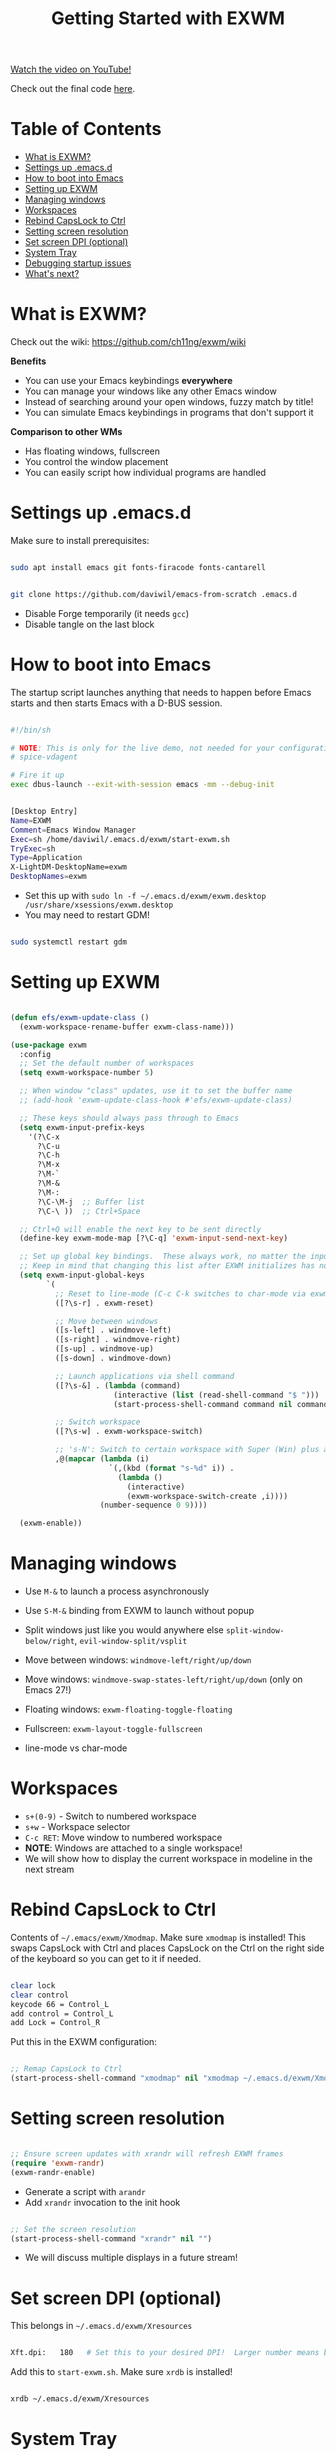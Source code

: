 #+title: Getting Started with EXWM

[[yt:f7xB2fFk1tQ][Watch the video on YouTube!]]

Check out the final code [[https://github.com/daviwil/emacs-from-scratch/blob/219c060e1bd695948c7691955a12a5dcaf3a9530/Emacs.org#window-management][here]].

* Table of Contents
:PROPERTIES:
:TOC:      :include siblings :ignore this
:END:

:CONTENTS:
- [[#what-is-exwm][What is EXWM?]]
- [[#settings-up-emacsd][Settings up .emacs.d]]
- [[#how-to-boot-into-emacs][How to boot into Emacs]]
- [[#setting-up-exwm][Setting up EXWM]]
- [[#managing-windows][Managing windows]]
- [[#workspaces][Workspaces]]
- [[#rebind-capslock-to-ctrl][Rebind CapsLock to Ctrl]]
- [[#setting-screen-resolution][Setting screen resolution]]
- [[#set-screen-dpi-optional][Set screen DPI (optional)]]
- [[#system-tray][System Tray]]
- [[#debugging-startup-issues][Debugging startup issues]]
- [[#whats-next][What's next?]]
:END:

* What is EXWM?

Check out the wiki: https://github.com/ch11ng/exwm/wiki

*Benefits*

- You can use your Emacs keybindings *everywhere*
- You can manage your windows like any other Emacs window
- Instead of searching around your open windows, fuzzy match by title!
- You can simulate Emacs keybindings in programs that don't support it

*Comparison to other WMs*

- Has floating windows, fullscreen
- You control the window placement
- You can easily script how individual programs are handled

* Settings up .emacs.d

Make sure to install prerequisites:

#+begin_src sh

  sudo apt install emacs git fonts-firacode fonts-cantarell

#+end_src

#+begin_src sh

  git clone https://github.com/daviwil/emacs-from-scratch .emacs.d

#+end_src

- Disable Forge temporarily (it needs =gcc=)
- Disable tangle on the last block

* How to boot into Emacs

The startup script launches anything that needs to happen before Emacs starts and then starts Emacs with a D-BUS session.

#+begin_src sh

  #!/bin/sh

  # NOTE: This is only for the live demo, not needed for your configuration!
  # spice-vdagent

  # Fire it up
  exec dbus-launch --exit-with-session emacs -mm --debug-init

#+end_src

#+begin_src sh

  [Desktop Entry]
  Name=EXWM
  Comment=Emacs Window Manager
  Exec=sh /home/daviwil/.emacs.d/exwm/start-exwm.sh
  TryExec=sh
  Type=Application
  X-LightDM-DesktopName=exwm
  DesktopNames=exwm

#+end_src

- Set this up with =sudo ln -f ~/.emacs.d/exwm/exwm.desktop /usr/share/xsessions/exwm.desktop=
- You may need to restart GDM!

#+begin_src sh

  sudo systemctl restart gdm

#+end_src

* Setting up EXWM

#+begin_src emacs-lisp

  (defun efs/exwm-update-class ()
    (exwm-workspace-rename-buffer exwm-class-name)))

  (use-package exwm
    :config
    ;; Set the default number of workspaces
    (setq exwm-workspace-number 5)

    ;; When window "class" updates, use it to set the buffer name
    ;; (add-hook 'exwm-update-class-hook #'efs/exwm-update-class)

    ;; These keys should always pass through to Emacs
    (setq exwm-input-prefix-keys
      '(?\C-x
        ?\C-u
        ?\C-h
        ?\M-x
        ?\M-`
        ?\M-&
        ?\M-:
        ?\C-\M-j  ;; Buffer list
        ?\C-\ ))  ;; Ctrl+Space

    ;; Ctrl+Q will enable the next key to be sent directly
    (define-key exwm-mode-map [?\C-q] 'exwm-input-send-next-key)

    ;; Set up global key bindings.  These always work, no matter the input state!
    ;; Keep in mind that changing this list after EXWM initializes has no effect.
    (setq exwm-input-global-keys
          `(
            ;; Reset to line-mode (C-c C-k switches to char-mode via exwm-input-release-keyboard)
            ([?\s-r] . exwm-reset)

            ;; Move between windows
            ([s-left] . windmove-left)
            ([s-right] . windmove-right)
            ([s-up] . windmove-up)
            ([s-down] . windmove-down)

            ;; Launch applications via shell command
            ([?\s-&] . (lambda (command)
                         (interactive (list (read-shell-command "$ ")))
                         (start-process-shell-command command nil command)))

            ;; Switch workspace
            ([?\s-w] . exwm-workspace-switch)

            ;; 's-N': Switch to certain workspace with Super (Win) plus a number key (0 - 9)
            ,@(mapcar (lambda (i)
                        `(,(kbd (format "s-%d" i)) .
                          (lambda ()
                            (interactive)
                            (exwm-workspace-switch-create ,i))))
                      (number-sequence 0 9))))

    (exwm-enable))

#+end_src

* Managing windows

- Use =M-&= to launch a process asynchronously
- Use =S-M-&= binding from EXWM to launch without popup

- Split windows just like you would anywhere else =split-window-below/right=, =evil-window-split/vsplit=
- Move between windows: =windmove-left/right/up/down=
- Move windows: =windmove-swap-states-left/right/up/down= (only on Emacs 27!)
- Floating windows: =exwm-floating-toggle-floating=
- Fullscreen: =exwm-layout-toggle-fullscreen=
- line-mode vs char-mode

* Workspaces

- =s+(0-9)= - Switch to numbered workspace
- =s+w= - Workspace selector
- =C-c RET=: Move window to numbered workspace
- *NOTE*: Windows are attached to a single workspace!
- We will show how to display the current workspace in modeline in the next stream

* Rebind CapsLock to Ctrl

Contents of =~/.emacs/exwm/Xmodmap=.  Make sure =xmodmap= is installed!  This swaps CapsLock with Ctrl and places CapsLock on the Ctrl on the right side of the keyboard so you can get to it if needed.

#+begin_src sh

clear lock
clear control
keycode 66 = Control_L
add control = Control_L
add Lock = Control_R

#+end_src

Put this in the EXWM configuration:

#+begin_src emacs-lisp

    ;; Remap CapsLock to Ctrl
    (start-process-shell-command "xmodmap" nil "xmodmap ~/.emacs.d/exwm/Xmodmap")

#+end_src

* Setting screen resolution

#+begin_src emacs-lisp

  ;; Ensure screen updates with xrandr will refresh EXWM frames
  (require 'exwm-randr)
  (exwm-randr-enable)

#+end_src

- Generate a script with =arandr=
- Add =xrandr= invocation to the init hook

#+begin_src emacs-lisp

    ;; Set the screen resolution
    (start-process-shell-command "xrandr" nil "")

#+end_src

- We will discuss multiple displays in a future stream!

* Set screen DPI (optional)

This belongs in =~/.emacs.d/exwm/Xresources=

#+begin_src sh

Xft.dpi:   180   # Set this to your desired DPI!  Larger number means bigger text and UI

#+end_src

Add this to =start-exwm.sh=.  Make sure =xrdb= is installed!

#+begin_src sh

xrdb ~/.emacs.d/exwm/Xresources

#+end_src

* System Tray

#+begin_src emacs-lisp

  ;; Load the system tray before exwm-init
  (require 'exwm-systemtray)
  (exwm-systemtray-enable)

#+end_src


- Use =nm-applet= to test

* Debugging startup issues

- =check-parens=
- Use =emacs -q -nw= in a virtual terminal
- Use another desktop environment

* What's next?

- Setting UI and icon themes
- Desktop notifications
- More tips on window management and keybindings
